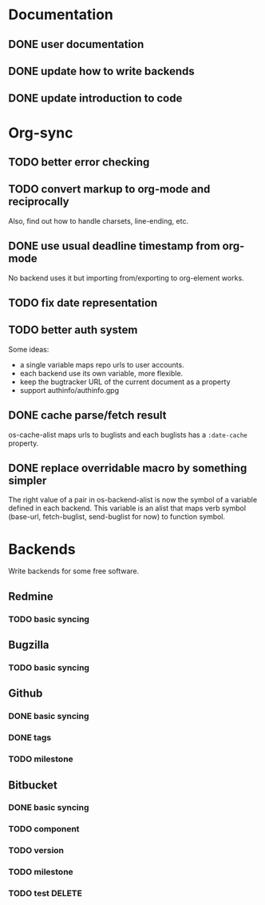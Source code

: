 * Documentation

** DONE user documentation
** DONE update how to write backends
** DONE update introduction to code

* Org-sync

** TODO better error checking
** TODO convert markup to org-mode and reciprocally
Also, find out how to handle charsets, line-ending, etc.

** DONE use usual deadline timestamp from org-mode
No backend uses it but importing from/exporting to org-element works.

** TODO fix date representation
** TODO better auth system
Some ideas:
- a single variable maps repo urls to user accounts.
- each backend use its own variable, more flexible.
- keep the bugtracker URL of the current document as a property
- support authinfo/authinfo.gpg

** DONE cache parse/fetch result
os-cache-alist maps urls to buglists and each buglists has a
=:date-cache= property.

** DONE replace overridable macro by something simpler
The right value of a pair in os-backend-alist is now the symbol of a
variable defined in each backend. This variable is an alist that maps
verb symbol (base-url, fetch-buglist, send-buglist for now) to
function symbol.

* Backends
Write backends for some free software.

** Redmine
*** TODO basic syncing

** Bugzilla
*** TODO basic syncing

** Github
*** DONE basic syncing
*** DONE tags
*** TODO milestone

** Bitbucket
*** DONE basic syncing
*** TODO component
*** TODO version
*** TODO milestone
*** TODO test DELETE
